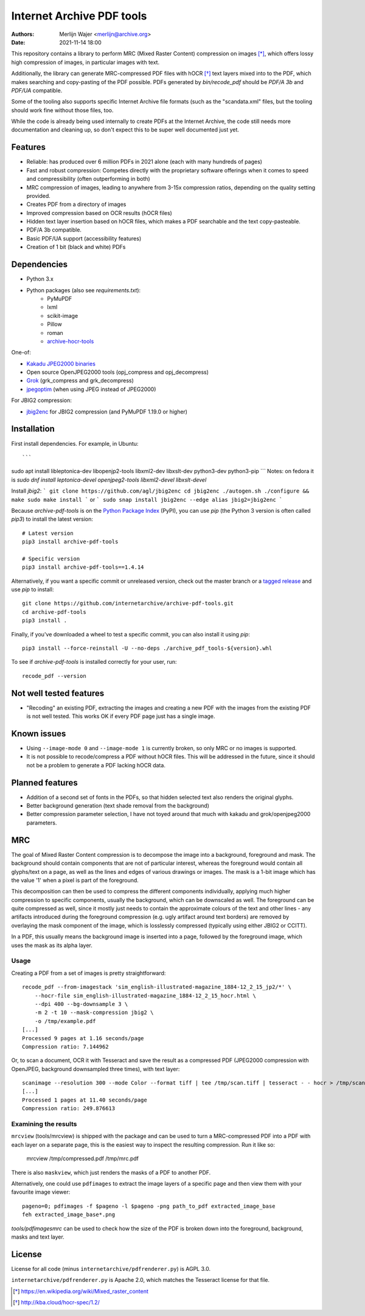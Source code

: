 Internet Archive PDF tools
##########################

:authors: - Merlijn Wajer <merlijn@archive.org>
:date: 2021-11-14 18:00

This repository contains a library to perform MRC (Mixed Raster Content)
compression on images [*]_, which offers lossy high compression of images, in
particular images with text.

Additionally, the library can generate MRC-compressed PDF files with hOCR [*]_
text layers mixed into to the PDF, which makes searching and copy-pasting of the
PDF possible. PDFs generated by `bin/recode_pdf` should be `PDF/A 3b` and
`PDF/UA` compatible.

Some of the tooling also supports specific Internet Archive file formats (such
as the "scandata.xml" files, but the tooling should work fine without those
files, too.

While the code is already being used internally to create PDFs at the Internet
Archive, the code still needs more documentation and cleaning up, so don't
expect this to be super well documented just yet.


Features
========

* Reliable: has produced over 6 million PDFs in 2021 alone (each with many
  hundreds of pages)
* Fast and robust compression: Competes directly with the proprietary software
  offerings when it comes to speed and compressibility (often outperforming in
  both)
* MRC compression of images, leading to anywhere from 3-15x compression ratios,
  depending on the quality setting provided.
* Creates PDF from a directory of images
* Improved compression based on OCR results (hOCR files)
* Hidden text layer insertion based on hOCR files, which makes a PDF searchable
  and the text copy-pasteable.
* PDF/A 3b compatible.
* Basic PDF/UA support (accessibility features)
* Creation of 1 bit (black and white) PDFs


Dependencies
============

* Python 3.x
* Python packages (also see `requirements.txt`):
    - PyMuPDF
    - lxml
    - scikit-image
    - Pillow
    - roman
    - `archive-hocr-tools <https://github.com/internetarchive/archive-hocr-tools>`_


One-of:

* `Kakadu JPEG2000 binaries <https://kakadusoftware.com/>`_
* Open source OpenJPEG2000 tools (opj_compress and opj_decompress)
* `Grok <https://github.com/GrokImageCompression/grok/>`_ (grk_compress and grk_decompress)
* `jpegoptim <https://github.com/tjko/jpegoptim>`_ (when using JPEG instead of JPEG2000)

For JBIG2 compression:

* `jbig2enc <https://github.com/agl/jbig2enc>`_ for JBIG2 compression (and PyMuPDF 1.19.0 or higher)


Installation
============

First install dependencies. For example, in Ubuntu::

```
sudo apt install libleptonica-dev libopenjp2-tools libxml2-dev libxslt-dev python3-dev python3-pip
```
Notes: on fedora it is `sudo dnf install leptonica-devel openjpeg2-tools libxml2-devel libxslt-devel`

Install `jbig2`:
```
git clone https://github.com/agl/jbig2enc
cd jbig2enc
./autogen.sh
./configure && make
sudo make install
```
or
```
sudo snap install jbig2enc --edge
alias jbig2=jbig2enc
```


Because `archive-pdf-tools` is on the `Python Package Index <https://pypi.org/project/archive-pdf-tools/>`_ (PyPI), you can use `pip` (the Python 3 version is often called `pip3`) to install the latest version::


    # Latest version
    pip3 install archive-pdf-tools
    
    # Specific version
    pip3 install archive-pdf-tools==1.4.14


Alternatively, if you want a specific commit or unreleased version, check out the master branch or a `tagged release <https://github.com/internetarchive/archive-pdf-tools/tags>`_ and use `pip` to install::


    git clone https://github.com/internetarchive/archive-pdf-tools.git
    cd archive-pdf-tools
    pip3 install .


Finally, if you've downloaded a wheel to test a specific commit, you can also install it using `pip`::


    pip3 install --force-reinstall -U --no-deps ./archive_pdf_tools-${version}.whl


To see if `archive-pdf-tools` is installed correctly for your user, run::


    recode_pdf --version



Not well tested features
========================

* "Recoding" an existing PDF, extracting the images and creating a new PDF with
  the images from the existing PDF is not well tested. This works OK if every
  PDF page just has a single image.


Known issues
============

* Using ``--image-mode 0`` and ``--image-mode 1`` is currently broken, so only
  MRC or no images is supported.
* It is not possible to recode/compress a PDF without hOCR files. This will be
  addressed in the future, since it should not be a problem to generate a PDF
  lacking hOCR data.


Planned features
================

* Addition of a second set of fonts in the PDFs, so that hidden selected text
  also renders the original glyphs.
* Better background generation (text shade removal from the background)
* Better compression parameter selection, I have not toyed around that much with
  kakadu and grok/openjpeg2000 parameters.


MRC
===

The goal of Mixed Raster Content compression is to decompose the image into a
background, foreground and mask. The background should contain components that
are not of particular interest, whereas the foreground would contain all
glyphs/text on a page, as well as the lines and edges of various drawings or
images. The mask is a 1-bit image which has the value '1' when a pixel is part
of the foreground.

This decomposition can then be used to compress the different components
individually, applying much higher compression to specific components, usually
the background, which can be downscaled as well. The foreground can be quite
compressed as well, since it mostly just needs to contain the approximate
colours of the text and other lines - any artifacts introduced during the
foreground compression (e.g. ugly artifact around text borders) are removed by
overlaying the mask component of the image, which is losslessly compressed
(typically using either JBIG2 or CCITT).

In a PDF, this usually means the background image is inserted into a page,
followed by the foreground image, which uses the mask as its alpha layer.

Usage
-----

Creating a PDF from a set of images is pretty straightforward::


    recode_pdf --from-imagestack 'sim_english-illustrated-magazine_1884-12_2_15_jp2/*' \
        --hocr-file sim_english-illustrated-magazine_1884-12_2_15_hocr.html \
        --dpi 400 --bg-downsample 3 \
        -m 2 -t 10 --mask-compression jbig2 \
        -o /tmp/example.pdf
    [...]
    Processed 9 pages at 1.16 seconds/page
    Compression ratio: 7.144962



Or, to scan a document, OCR it with Tesseract and save the result as a compressed PDF
(JPEG2000 compression with OpenJPEG, background downsampled three times), with
text layer::

    scanimage --resolution 300 --mode Color --format tiff | tee /tmp/scan.tiff | tesseract - - hocr > /tmp/scan.hocr ; recode_pdf -v -J openjpeg --bg-downsample 3 --from-imagestack /tmp/scan.tiff --hocr-file /tmp/scan.hocr -o /tmp/scan.pdf
    [...]
    Processed 1 pages at 11.40 seconds/page
    Compression ratio: 249.876613


Examining the results
---------------------

``mrcview`` (tools/mrcview) is shipped with the package and can be used to turn a
MRC-compressed PDF into a PDF with each layer on a separate page, this is the
easiest way to inspect the resulting compression. Run it like so:

    mrcview /tmp/compressed.pdf /tmp/mrc.pdf

There is also ``maskview``, which just renders the masks of a PDF to another PDF.

Alternatively, one could use ``pdfimages`` to extract the image layers of a
specific page and then view them with your favourite image viewer::

    pageno=0; pdfimages -f $pageno -l $pageno -png path_to_pdf extracted_image_base
    feh extracted_image_base*.png

`tools/pdfimagesmrc` can be used to check how the size of the PDF
is broken down into the foreground, background, masks and text layer.

License
=======

License for all code (minus ``internetarchive/pdfrenderer.py``) is AGPL 3.0.

``internetarchive/pdfrenderer.py`` is Apache 2.0, which matches the Tesseract
license for that file.


.. [*] https://en.wikipedia.org/wiki/Mixed_raster_content
.. [*] http://kba.cloud/hocr-spec/1.2/

